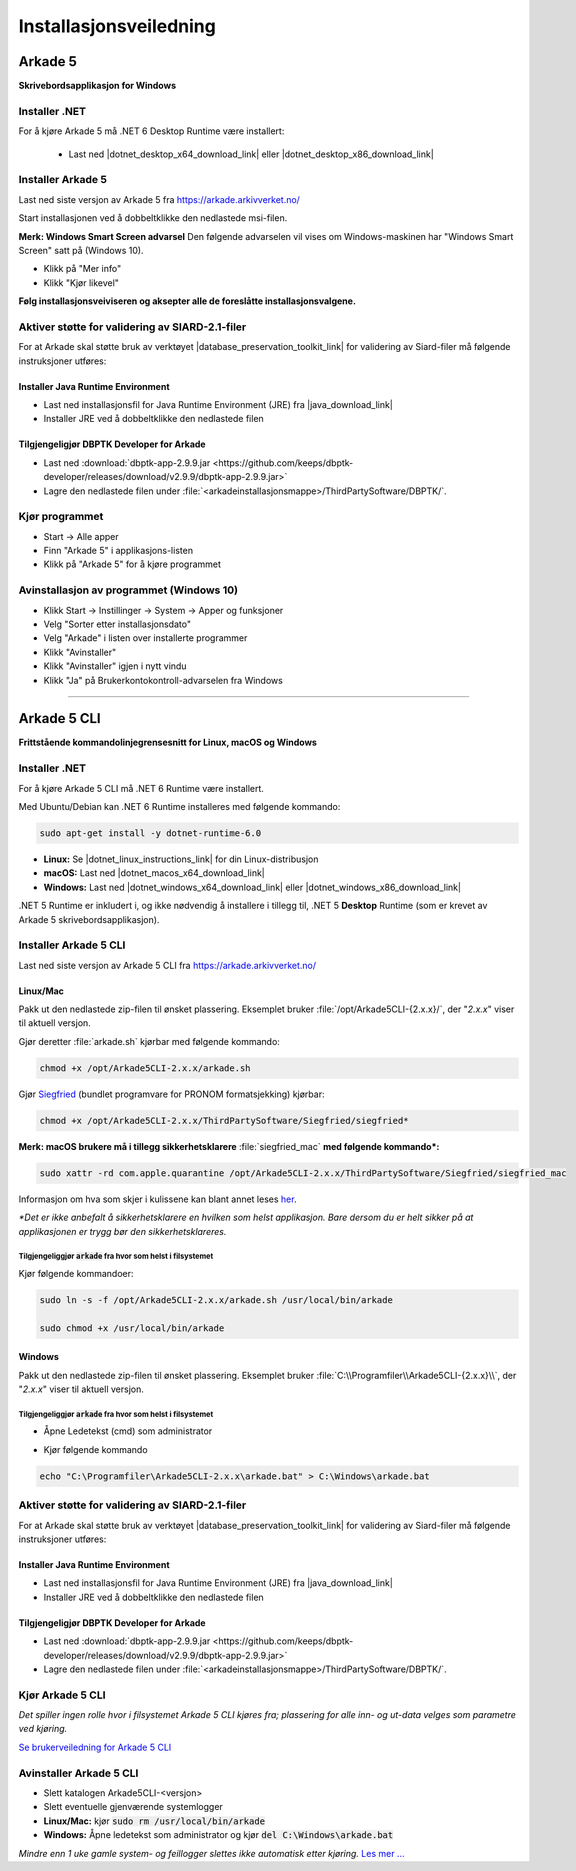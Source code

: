 Installasjonsveiledning
=======================

Arkade 5
********

**Skrivebordsapplikasjon for Windows**

Installer .NET
~~~~~~~~~~~~~~

For å kjøre Arkade 5 må .NET 6 Desktop Runtime være installert:

   * Last ned |dotnet_desktop_x64_download_link| eller |dotnet_desktop_x86_download_link|

.. |dotnet_desktop_x64_download_link| raw:: html

   <a href="https://dotnet.microsoft.com/download/dotnet/thank-you/runtime-desktop-6.0.1-windows-x64-installer" target="_blank">.NET 6 Desktop Runtime  <b>x64</b></a>

.. |dotnet_desktop_x86_download_link| raw:: html

   <a href="https://dotnet.microsoft.com/download/dotnet/thank-you/runtime-desktop-6.0.1-windows-x86-installer" target="_blank">.NET 6 Desktop Runtime <b>x86</b></a>


Installer Arkade 5 
~~~~~~~~~~~~~~~~~~

Last ned siste versjon av Arkade 5 fra `<https://arkade.arkivverket.no/>`_

Start installasjonen ved å dobbeltklikke den nedlastede msi-filen.

.. image:: img/NedlastningerFilViser.png

**Merk: Windows Smart Screen advarsel**
Den følgende advarselen vil vises om Windows-maskinen har "Windows Smart Screen" satt på (Windows 10).

.. image:: img/WinSmartScreenWarning.png

* Klikk på "Mer info"
* Klikk "Kjør likevel"


**Følg installasjonsveiviseren og aksepter alle de foreslåtte installasjonsvalgene.**


Aktiver støtte for validering av SIARD-2.1-filer
~~~~~~~~~~~~~~~~~~~~~~~~~~~~~~~~~~~~~~~~~~~~~~~~

For at Arkade skal støtte bruk av verktøyet |database_preservation_toolkit_link| for validering av Siard-filer må følgende instruksjoner utføres:

Installer Java Runtime Environment
----------------------------------
* Last ned installasjonsfil for Java Runtime Environment (JRE) fra |java_download_link|
* Installer JRE ved å dobbeltklikke den nedlastede filen

Tilgjengeligjør DBPTK Developer for Arkade
------------------------------------------
* Last ned :download:`dbptk-app-2.9.9.jar <https://github.com/keeps/dbptk-developer/releases/download/v2.9.9/dbptk-app-2.9.9.jar>`
* Lagre den nedlastede filen under :file:`<arkadeinstallasjonsmappe>/ThirdPartySoftware/DBPTK/`.

.. image:: img/dbptk_save_location.png

.. |database_preservation_toolkit_link| raw:: html

   <a href="https://database-preservation.com/#developer" target="_blank">Database Preservation Toolkit Developer (DBPTK Developer)</a>

.. |java_download_link| raw:: html

   <a href="https://java.com/en/download/" target="_blank" >https://java.com/en/download/</a>


Kjør programmet
~~~~~~~~~~~~~~~
.. image:: img/RunTool.png

* Start -> Alle apper
* Finn "Arkade 5" i applikasjons-listen
* Klikk på "Arkade 5" for å kjøre programmet

Avinstallasjon av programmet (Windows 10)
~~~~~~~~~~~~~~~~~~~~~~~~~~~~~~~~~~~~~~~~~
.. image:: img/Uninstall_02.png

* Klikk Start -> Instillinger -> System -> Apper og funksjoner
* Velg "Sorter etter installasjonsdato"
* Velg "Arkade" i listen over installerte programmer
* Klikk "Avinstaller"
* Klikk "Avinstaller" igjen i nytt vindu
* Klikk "Ja" på Brukerkontokontroll-advarselen fra Windows

__________________________________________________________________________

Arkade 5 CLI 
************

**Frittstående kommandolinjegrensesnitt for Linux, macOS og Windows**


Installer .NET
~~~~~~~~~~~~~~

For å kjøre Arkade 5 CLI må .NET 6 Runtime være installert.

Med Ubuntu/Debian kan .NET 6 Runtime installeres med følgende kommando:
    
.. code-block:: bash

	sudo apt-get install -y dotnet-runtime-6.0

* **Linux:** Se |dotnet_linux_instructions_link| for din Linux-distribusjon
* **macOS:** Last ned |dotnet_macos_x64_download_link|
* **Windows:** Last ned |dotnet_windows_x64_download_link| eller |dotnet_windows_x86_download_link|

.NET 5 Runtime er inkludert i, og ikke nødvendig å installere i tillegg til, .NET 5 **Desktop** Runtime (som er krevet av Arkade 5 skrivebordsapplikasjon).

.. |dotnet_linux_instructions_link| raw:: html

   <a href="https://docs.microsoft.com/dotnet/core/install/linux" target="_blank">installasjonsinstruksjoner</a>

.. |dotnet_macos_x64_download_link| raw:: html

   <a href="https://dotnet.microsoft.com/download/dotnet/thank-you/runtime-6.0.1-macos-x64-installer" target="_blank">.NET 6 Runtime <b>x64</b></a>

.. |dotnet_windows_x64_download_link| raw:: html

   <a href="https://dotnet.microsoft.com/download/dotnet/thank-you/runtime-6.0.1-windows-x64-installer" target="_blank">.NET 6 Runtime <b>x64</b></a>

.. |dotnet_windows_x86_download_link| raw:: html

   <a href="https://dotnet.microsoft.com/download/dotnet/thank-you/runtime-6.0.1-windows-x86-installer" target="_blank">.NET 6 Runtime <b>x86</b></a>


Installer Arkade 5 CLI
~~~~~~~~~~~~~~~~~~~~~~

Last ned siste versjon av Arkade 5 CLI fra `<https://arkade.arkivverket.no/>`_

Linux/Mac
---------

Pakk ut den nedlastede zip-filen til ønsket plassering. Eksemplet bruker :file:`/opt/Arkade5CLI-{2.x.x}/`, der "*2.x.x*" viser til aktuell versjon.

Gjør deretter :file:`arkade.sh` kjørbar med følgende kommando:

.. code-block:: bash

	chmod +x /opt/Arkade5CLI-2.x.x/arkade.sh

Gjør `Siegfried <https://www.itforarchivists.com/siegfried/>`_ (bundlet programvare for PRONOM formatsjekking) kjørbar:

.. code-block:: bash

	chmod +x /opt/Arkade5CLI-2.x.x/ThirdPartySoftware/Siegfried/siegfried*

**Merk: macOS brukere må i tillegg sikkerhetsklarere** :file:`siegfried_mac` **med følgende kommando\*:**

.. code-block:: bash

	sudo xattr -rd com.apple.quarantine /opt/Arkade5CLI-2.x.x/ThirdPartySoftware/Siegfried/siegfried_mac

Informasjon om hva som skjer i kulissene kan blant annet leses `her <https://support.apple.com/en-us/HT202491>`_.

*\*Det er ikke anbefalt å sikkerhetsklarere en hvilken som helst applikasjon. Bare dersom du er helt sikker på at applikasjonen er trygg bør den sikkerhetsklareres.*


Tilgjengeliggjør :code:`arkade` fra hvor som helst i filsystemet
................................................................

Kjør følgende kommandoer:

.. code-block:: bash

	sudo ln -s -f /opt/Arkade5CLI-2.x.x/arkade.sh /usr/local/bin/arkade
	
	sudo chmod +x /usr/local/bin/arkade

Windows
-------

Pakk ut den nedlastede zip-filen til ønsket plassering. Eksemplet bruker :file:`C:\\Programfiler\\Arkade5CLI-{2.x.x}\\`, der "*2.x.x*" viser til aktuell versjon.

Tilgjengeliggjør :code:`arkade` fra hvor som helst i filsystemet
................................................................

* Åpne Ledetekst (cmd) som administrator

.. image:: img/OpenCmdAsAdmin.png

* Kjør følgende kommando

.. code-block:: batch

	echo "C:\Programfiler\Arkade5CLI-2.x.x\arkade.bat" > C:\Windows\arkade.bat


Aktiver støtte for validering av SIARD-2.1-filer
~~~~~~~~~~~~~~~~~~~~~~~~~~~~~~~~~~~~~~~~~~~~~~~~

For at Arkade skal støtte bruk av verktøyet |database_preservation_toolkit_link| for validering av Siard-filer må følgende instruksjoner utføres:

Installer Java Runtime Environment
----------------------------------
* Last ned installasjonsfil for Java Runtime Environment (JRE) fra |java_download_link|
* Installer JRE ved å dobbeltklikke den nedlastede filen

Tilgjengeligjør DBPTK Developer for Arkade
------------------------------------------
* Last ned :download:`dbptk-app-2.9.9.jar <https://github.com/keeps/dbptk-developer/releases/download/v2.9.9/dbptk-app-2.9.9.jar>`
* Lagre den nedlastede filen under :file:`<arkadeinstallasjonsmappe>/ThirdPartySoftware/DBPTK/`.

.. image:: img/dbptk_save_location.png


Kjør Arkade 5 CLI
~~~~~~~~~~~~~~~~~

*Det spiller ingen rolle hvor i filsystemet Arkade 5 CLI kjøres fra; plassering for alle inn- og ut-data velges som parametre ved kjøring.*

`Se brukerveiledning for Arkade 5 CLI <Brukerveiledning.html#arkade-5-cli>`_


Avinstaller Arkade 5 CLI
~~~~~~~~~~~~~~~~~~~~~~~~

* Slett katalogen Arkade5CLI-<versjon>
* Slett eventuelle gjenværende systemlogger
* **Linux/Mac:** kjør :code:`sudo rm /usr/local/bin/arkade`
* **Windows:** Åpne ledetekst som administrator og kjør :code:`del C:\Windows\arkade.bat`

*Mindre enn 1 uke gamle system- og feillogger slettes ikke automatisk etter kjøring.* `Les mer ... <Brukerveiledning.html#prosesseringsomrade-cli>`_
